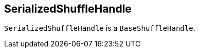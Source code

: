 == [[SerializedShuffleHandle]] SerializedShuffleHandle

`SerializedShuffleHandle` is a `BaseShuffleHandle`.
